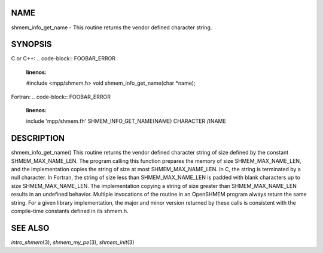 NAME
----

shmem_info_get_name - This routine returns the vendor defined character
string.

SYNOPSIS
--------

C or C++:
.. code-block:: FOOBAR_ERROR
   :linenos:

   #include <mpp/shmem.h>
   void shmem_info_get_name(char *name);

Fortran:
.. code-block:: FOOBAR_ERROR
   :linenos:

   include 'mpp/shmem.fh'
   SHMEM_INFO_GET_NAME(NAME)
   CHARACTER *(*)NAME

DESCRIPTION
-----------

shmem_info_get_name() This routine returns the vendor defined character
string of size defined by the constant SHMEM_MAX_NAME_LEN. The program
calling this function prepares the memory of size SHMEM_MAX_NAME_LEN,
and the implementation copies the string of size at most
SHMEM_MAX_NAME_LEN. In C, the string is terminated by a null character.
In Fortran, the string of size less than SHMEM_MAX_NAME_LEN is padded
with blank characters up to size SHMEM_MAX_NAME_LEN. The implementation
copying a string of size greater than SHMEM_MAX_NAME_LEN results in an
undefined behavior. Multiple invocations of the routine in an OpenSHMEM
program always return the same string. For a given library
implementation, the major and minor version returned by these calls is
consistent with the compile-time constants defined in its shmem.h.

SEE ALSO
--------

*intro_shmem*\ (3), *shmem_my_pe*\ (3), *shmem_init*\ (3)
